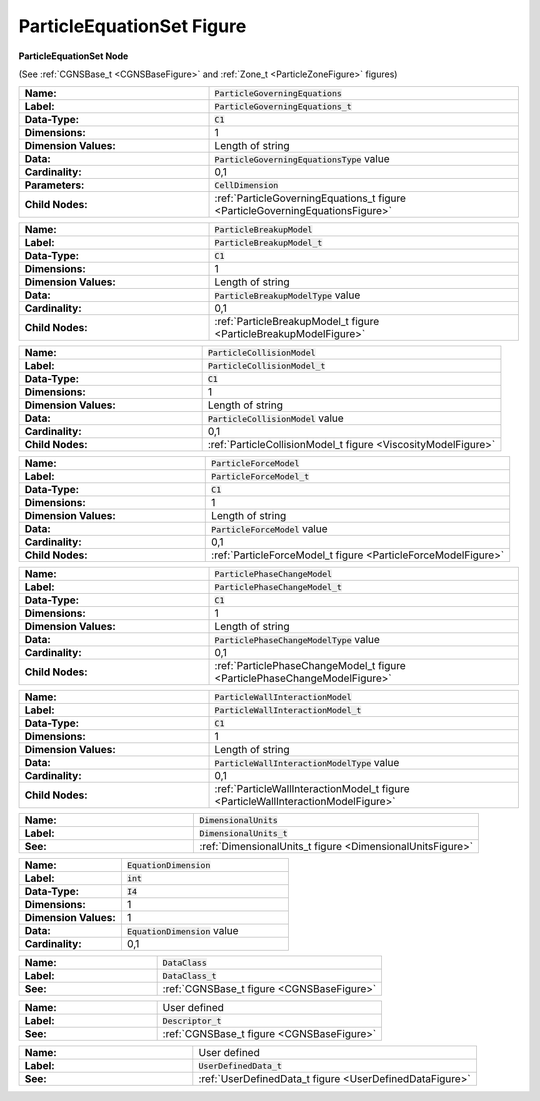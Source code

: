 .. CGNS Documentation files
   See LICENSING/COPYRIGHT at root dir of this documentation sources

.. default-domain:: sids

.. role:: sidskey(code)

.. role:: sidsref(code)

.. _ParticleEquationSetFigure:

ParticleEquationSet Figure
==========================



.. container:: fighead2
  
   **ParticleEquationSet Node**
   
   (See :ref:`CGNSBase_t <CGNSBaseFigure>` and :ref:`Zone_t <ParticleZoneFigure>` figures)
   
     

.. container:: columns


  .. container:: left

    
    
    .. container:: figelem2
            
       .. list-table::
          :class:  figtable
          :stub-columns: 1
          :widths: 38 62
                       
          * -  Name:           
            -  :sidskey:`ParticleGoverningEquations`                    
          * -  Label:           
            -  :sidsref:`ParticleGoverningEquations_t`                    
          * -  Data-Type:           
            -  :sidskey:`C1`                    
          * -  Dimensions:           
            -  1                   
          * -  Dimension Values:            
            -  Length of string                   
          * -  Data:           
            -  :sidskey:`ParticleGoverningEquationsType`  value                   
          * -  Cardinality:           
            -  0,1                   
          * -  Parameters:           
            -  :sidskey:`CellDimension`                    
          * -  Child Nodes:           
            -  :ref:`ParticleGoverningEquations_t figure <ParticleGoverningEquationsFigure>`         
    
    .. container:: figelem2
            
       .. list-table::
          :class:  figtable
          :stub-columns: 1
          :widths: 38 62
                       
          * -  Name:           
            -  :sidskey:`ParticleBreakupModel`                    
          * -  Label:           
            -  :sidsref:`ParticleBreakupModel_t`                    
          * -  Data-Type:           
            -  :sidskey:`C1`                    
          * -  Dimensions:           
            -  1                   
          * -  Dimension Values:            
            -  Length of string                   
          * -  Data:           
            -  :sidskey:`ParticleBreakupModelType`  value                   
          * -  Cardinality:           
            -  0,1                   
          * -  Child Nodes:           
            -  :ref:`ParticleBreakupModel_t figure <ParticleBreakupModelFigure>`         
    
    .. container:: figelem2
            
       .. list-table::
          :class:  figtable
          :stub-columns: 1
          :widths: 38 62
                       
          * -  Name:           
            -  :sidskey:`ParticleCollisionModel`                    
          * -  Label:           
            -  :sidsref:`ParticleCollisionModel_t`                    
          * -  Data-Type:           
            -  :sidskey:`C1`                    
          * -  Dimensions:           
            -  1                   
          * -  Dimension Values:            
            -  Length of string                   
          * -  Data:           
            -  :sidskey:`ParticleCollisionModel`  value                   
          * -  Cardinality:           
            -  0,1                   
          * -  Child Nodes:           
            -  :ref:`ParticleCollisionModel_t figure <ViscosityModelFigure>`         
    
    .. container:: figelem2
            
       .. list-table::
          :class:  figtable
          :stub-columns: 1
          :widths: 38 62
                       
          * -  Name:           
            -  :sidskey:`ParticleForceModel`                    
          * -  Label:           
            -  :sidsref:`ParticleForceModel_t`                    
          * -  Data-Type:           
            -  :sidskey:`C1`                    
          * -  Dimensions:           
            -  1                   
          * -  Dimension Values:            
            -  Length of string                   
          * -  Data:           
            -  :sidskey:`ParticleForceModel`  value                   
          * -  Cardinality:           
            -  0,1                   
          * -  Child Nodes:           
            -  :ref:`ParticleForceModel_t  figure <ParticleForceModelFigure>`         
    
    .. container:: figelem2
            
       .. list-table::
          :class:  figtable
          :stub-columns: 1
          :widths: 38 62
                       
          * -  Name:           
            -  :sidskey:`ParticlePhaseChangeModel`                    
          * -  Label:           
            -  :sidsref:`ParticlePhaseChangeModel_t`                    
          * -  Data-Type:           
            -  :sidskey:`C1`                    
          * -  Dimensions:           
            -  1                   
          * -  Dimension Values:            
            -  Length of string                   
          * -  Data:           
            -  :sidskey:`ParticlePhaseChangeModelType`  value                   
          * -  Cardinality:           
            -  0,1                   
          * -  Child Nodes:           
            -  :ref:`ParticlePhaseChangeModel_t figure <ParticlePhaseChangeModelFigure>`         
    
    .. container:: figelem2
            
       .. list-table::
          :class:  figtable
          :stub-columns: 1
          :widths: 38 62
                       
          * -  Name:           
            -  :sidskey:`ParticleWallInteractionModel`                    
          * -  Label:           
            -  :sidsref:`ParticleWallInteractionModel_t`                    
          * -  Data-Type:           
            -  :sidskey:`C1`                    
          * -  Dimensions:           
            -  1                   
          * -  Dimension Values:            
            -  Length of string                   
          * -  Data:           
            -  :sidskey:`ParticleWallInteractionModelType`  value                   
          * -  Cardinality:           
            -  0,1                   
          * -  Child Nodes:           
            -  :ref:`ParticleWallInteractionModel_t figure <ParticleWallInteractionModelFigure>`         
    
    .. container:: figelem2
            
       .. list-table::
          :class:  figtable
          :stub-columns: 1
          :widths: 38 62
                       
          * -  Name:           
            -  :sidskey:`DimensionalUnits`                    
          * -  Label:            
            -  :sidsref:`DimensionalUnits_t`                    
          * -  See:           
            -  :ref:`DimensionalUnits_t figure <DimensionalUnitsFigure>`         

  .. container:: right

    
    
    .. container:: figelem2
            
       .. list-table::
          :class:  figtable
          :stub-columns: 1
          :widths: 38 62
                       
          * -  Name:           
            -  :sidsref:`EquationDimension`                    
          * -  Label:           
            -  :sidskey:`int`                   
          * -  Data-Type:           
            -  :sidskey:`I4`                    
          * -  Dimensions:           
            -  1                   
          * -  Dimension Values:            
            -  1                   
          * -  Data:           
            -  :sidskey:`EquationDimension`  value                   
          * -  Cardinality:           
            -  0,1        
    
    .. container:: figelem2
            
       .. list-table::
          :class:  figtable
          :stub-columns: 1
          :widths: 38 62
                       
          * -  Name:           
            -  :sidskey:`DataClass`                    
          * -  Label:            
            -  :sidsref:`DataClass_t`                    
          * -  See:           
            -  :ref:`CGNSBase_t figure <CGNSBaseFigure>`         
    
    .. container:: figelem2
            
       .. list-table::
          :class:  figtable
          :stub-columns: 1
          :widths: 38 62
                       
          * -  Name:           
            -  User defined                   
          * -  Label:            
            -  :sidsref:`Descriptor_t`                    
          * -  See:           
            -  :ref:`CGNSBase_t figure <CGNSBaseFigure>`         
    
    .. container:: figelem2
            
       .. list-table::
          :class:  figtable
          :stub-columns: 1
          :widths: 38 62
                       
          * -  Name:           
            -  User defined                   
          * -  Label:            
            -  :sidsref:`UserDefinedData_t`                    
          * -  See:           
            -  :ref:`UserDefinedData_t figure <UserDefinedDataFigure>`         


.. last line
